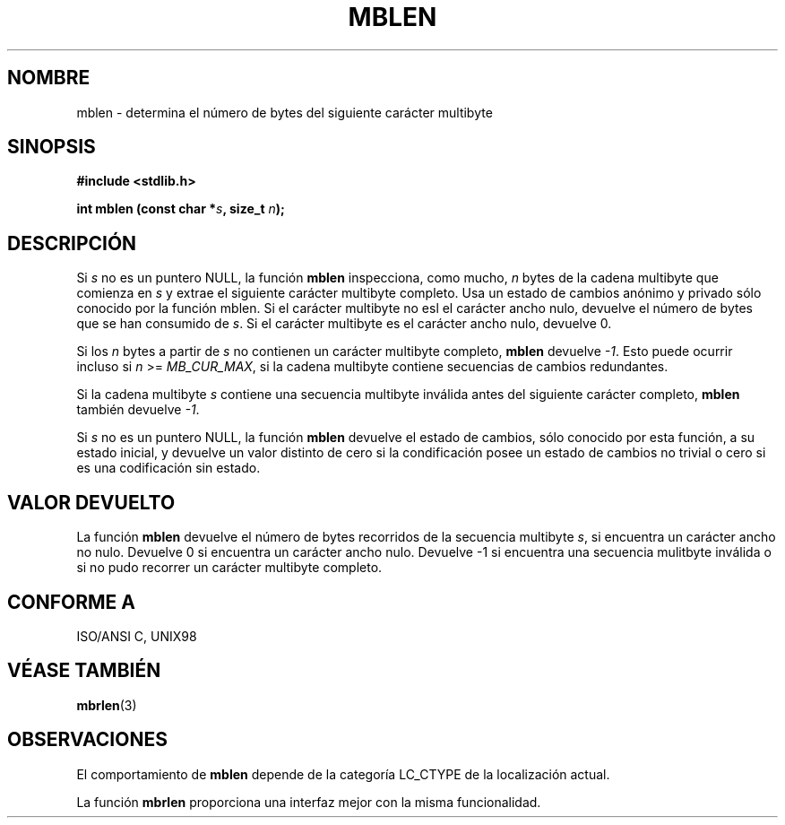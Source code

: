 .\" Copyright (c) Bruno Haible <haible@clisp.cons.org>
.\"
.\" This is free documentation; you can redistribute it and/or
.\" modify it under the terms of the GNU General Public License as
.\" published by the Free Software Foundation; either version 2 of
.\" the License, or (at your option) any later version.
.\"
.\" References consulted:
.\" Modified Sat Jul 24 18:59:43 1993 by Rik Faith (faith@cs.unc.edu)
.\"   GNU glibc-2 source code and manual
.\"   Dinkumware C library reference http://www.dinkumware.com/
.\"   OpenGroup's Single Unix specification http://www.UNIX-systems.org/online.html
.\"   ISO/IEC 9899:1999
.\"
.\" Translated into Spanish Tue Mar  3 10:51:53 CET 1998 by Gerardo
.\" Aburruzaga García <gerardo.aburruzaga@uca.es>
.\" Traslation revised Sun Aug  6 2000 by Juan Piernas <piernas@ditec.um.es>
.\"
.TH MBLEN 3  "25 julio 1999" "GNU" "Manual del Programador de Linux"
.SH NOMBRE
mblen \- determina el número de bytes del siguiente carácter multibyte
.SH SINOPSIS
.nf
.B #include <stdlib.h>
.sp
.BI "int mblen (const char *" s ", size_t " n );
.fi
.SH DESCRIPCIÓN
Si \fIs\fP no es un puntero NULL, la función \fBmblen\fP inspecciona, como
mucho, \fIn\fP bytes de la cadena multibyte que comienza en \fIs\fP y extrae
el siguiente carácter multibyte completo. Usa un estado de cambios anónimo
y privado sólo conocido por la función mblen. Si el carácter multibyte no
esl el carácter ancho nulo, devuelve el número de bytes que se han consumido
de \fIs\fP. Si el carácter multibyte es el carácter ancho nulo, devuelve 0.
.PP
Si los \fIn\fP bytes a partir de \fIs\fP no contienen un carácter multibyte
completo, \fBmblen\fP devuelve \fI-1\fP. Esto puede ocurrir incluso si
\fIn\fP >= \fIMB_CUR_MAX\fP, si la cadena multibyte contiene secuencias de
cambios redundantes.
.PP
Si la cadena multibyte \fIs\fP contiene una secuencia multibyte inválida
antes del siguiente carácter completo, \fBmblen\fP también devuelve
\fI-1\fP.
.PP
Si \fIs\fP no es un puntero NULL, la función \fBmblen\fP
.\" The Dinkumware doc and the Single Unix specification say this, but
.\" glibc doesn't implement this.
devuelve el estado de cambios, sólo conocido por esta función, a su estado
inicial, y devuelve un valor distinto de cero si la condificación posee un
estado de cambios no trivial o cero si es una codificación sin estado.
.SH "VALOR DEVUELTO"
La función \fBmblen\fP devuelve el número de bytes recorridos de la
secuencia multibyte \fIs\fP, si encuentra un carácter ancho no nulo.
Devuelve 0 si encuentra un carácter ancho nulo. Devuelve -1 si
encuentra una secuencia mulitbyte inválida o si no pudo recorrer un carácter
multibyte completo.
.SH "CONFORME A"
ISO/ANSI C, UNIX98
.SH "VÉASE TAMBIÉN"
.BR mbrlen (3)
.SH OBSERVACIONES
El comportamiento de \fBmblen\fP depende de la categoría LC_CTYPE de la
localización actual.
.PP
La función \fBmbrlen\fP proporciona una interfaz mejor con la misma
funcionalidad.
